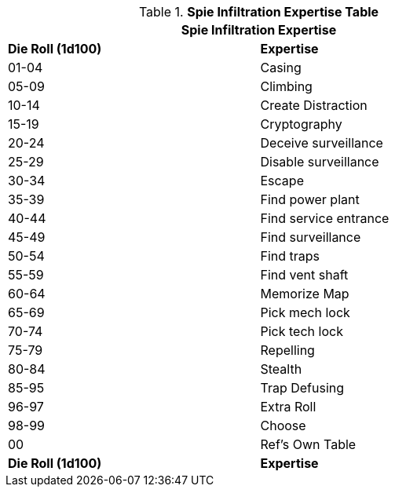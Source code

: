.*Spie Infiltration Expertise Table*
[width="75%",cols="^,<",frame="all", stripes="even"]
|===
2+<|Spie Infiltration Expertise

s|Die Roll (1d100)
s|Expertise

|01-04
|Casing

|05-09
|Climbing

|10-14
|Create Distraction

|15-19
|Cryptography

|20-24
|Deceive surveillance

|25-29
|Disable surveillance

|30-34
|Escape

|35-39
|Find power plant

|40-44
|Find service entrance

|45-49
|Find surveillance

|50-54
|Find traps

|55-59
|Find vent shaft

|60-64
|Memorize Map

|65-69
|Pick mech lock

|70-74
|Pick tech lock

|75-79
|Repelling

|80-84
|Stealth

|85-95
|Trap Defusing


|96-97
|Extra Roll

|98-99
|Choose

|00
|Ref's Own Table

s|Die Roll (1d100)
s|Expertise
|===
